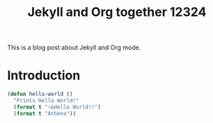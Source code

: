 #+TITLE: Jekyll and Org together 12324
#+LAYOUT: posts
#+TAGS: jekyll org-mode

This is a blog post about Jekyll and Org mode.


* Introduction
#+BEGIN_SRC lisp
  (defun hello-world ()
    "Prints Hello World!"
    (format t "~&Hello World!!")
    (format t "Athena"))

#+END_SRC
